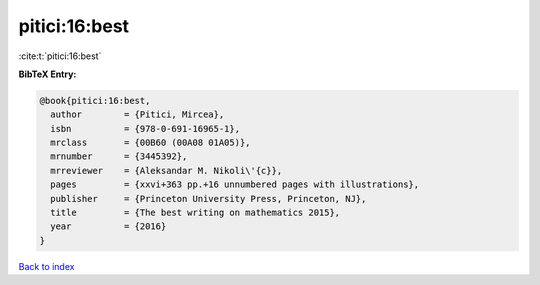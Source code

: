 pitici:16:best
==============

:cite:t:`pitici:16:best`

**BibTeX Entry:**

.. code-block:: bibtex

   @book{pitici:16:best,
     author        = {Pitici, Mircea},
     isbn          = {978-0-691-16965-1},
     mrclass       = {00B60 (00A08 01A05)},
     mrnumber      = {3445392},
     mrreviewer    = {Aleksandar M. Nikoli\'{c}},
     pages         = {xxvi+363 pp.+16 unnumbered pages with illustrations},
     publisher     = {Princeton University Press, Princeton, NJ},
     title         = {The best writing on mathematics 2015},
     year          = {2016}
   }

`Back to index <../By-Cite-Keys.rst>`_
